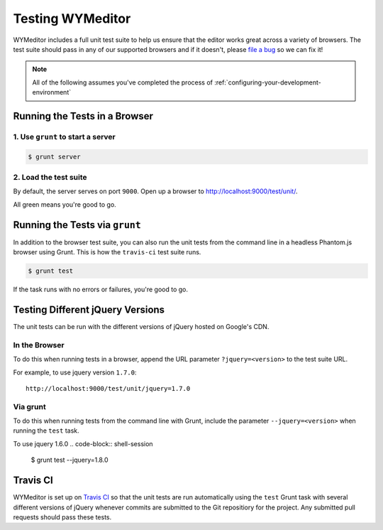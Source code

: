 #################
Testing WYMeditor
#################

WYMeditor includes a full unit test suite to help us ensure that the editor
works great across a variety of browsers. The test suite should pass in any of
our supported browsers and if it doesn't, please `file a bug
<https://github.com/wymeditor/wymeditor/issues/new>`_ so we can fix it!

.. note::

  All of the following assumes
  you've completed the process of
  :ref:`configuring-your-development-environment`

******************************
Running the Tests in a Browser
******************************

1. Use ``grunt`` to start a server
==================================

.. code-block:: shell-session

  $ grunt server

2. Load the test suite
======================

By default,
the server serves on port ``9000``.
Open up a browser to `http://localhost:9000/test/unit/ <http://localhost:9000/test/unit/>`_.

All green means you're good to go.

*******************************
Running the Tests via ``grunt``
*******************************

In addition to the browser test suite,
you can also run the unit tests
from the command line in a headless Phantom.js browser
using Grunt.
This is how the ``travis-ci`` test suite runs.

.. code-block:: shell-session

    $ grunt test

If the task runs with no errors or failures, you're good to go.

*********************************
Testing Different jQuery Versions
*********************************

The unit tests can be run with the different versions of jQuery
hosted on Google's CDN.

In the Browser
==============

To do this when running tests in a browser,
append the URL parameter ``?jquery=<version>``
to the test suite URL.

For example,
to use jquery version ``1.7.0``::

  http://localhost:9000/test/unit/jquery=1.7.0

Via grunt
=========

To do this when running tests
from the command line with Grunt,
include the parameter
``--jquery=<version>``
when running the ``test`` task.

To use jquery 1.6.0
.. code-block:: shell-session

  $ grunt test --jquery=1.8.0

*********
Travis CI
*********

WYMeditor is set up on `Travis CI <https://travis-ci.org/>`_ so that the unit
tests are run automatically using the ``test`` Grunt task with several
different versions of jQuery whenever commits are submitted to the Git
repositiory for the project. Any submitted pull requests should pass these
tests.

